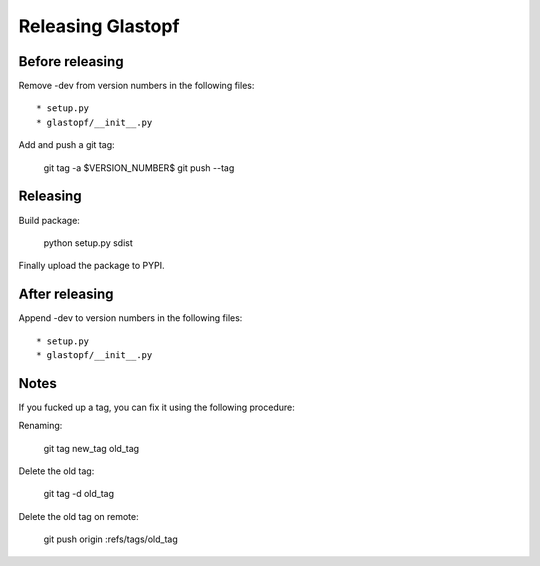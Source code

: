 ==================
Releasing Glastopf
==================

Before releasing
================

Remove -dev from version numbers in the following files::

* setup.py
* glastopf/__init__.py

Add and push a git tag:

  git tag -a $VERSION_NUMBER$
  git push --tag



Releasing
=========

Build package:

  python setup.py sdist

Finally upload the package to PYPI.


After releasing
===============

Append -dev to version numbers in the following files::

* setup.py
* glastopf/__init__.py


Notes
=====

If you fucked up a tag, you can fix it using the following procedure:

Renaming:

  git tag new_tag old_tag

Delete the old tag:

  git tag -d old_tag

Delete the old tag on remote:

  git push origin :refs/tags/old_tag
